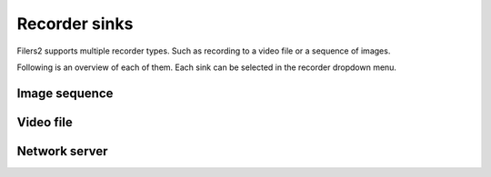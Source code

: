 Recorder sinks
--------------

Filers2 supports multiple recorder types. Such as recording to a video file or a sequence of images.

Following is an overview of each of them. Each sink can be selected in the recorder dropdown menu.

Image sequence
**************

Video file
**********

Network server
**************

